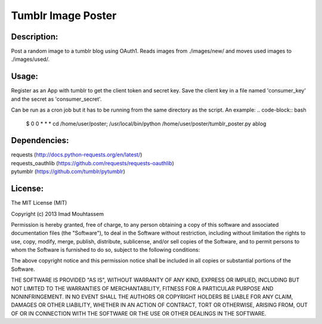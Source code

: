 Tumblr Image Poster
===================

Description:
------------
Post a random image to a tumblr blog using OAuth1.
Reads images from ./images/new/ and moves used images to ./images/used/.

Usage:
------
.. code-block:: pycon
	>>> python tumblr_poster.py

Register as an App with tumblr to get the client token and secret key. Save the client key in a file named 'consumer_key' and the secret as 'consumer_secret'.

Can be run as a cron job but it has to be running from the same directory as the script. An example:
.. code-block:: bash
	$ 0 0 * * * cd /home/user/poster; /usr/local/bin/python /home/user/poster/tumblr_poster.py ablog

Dependencies:
-------------
| requests (http://docs.python-requests.org/en/latest/)
| requests_oauthlib (https://github.com/requests/requests-oauthlib)
| pytumblr (https://github.com/tumblr/pytumblr)

License:
--------

The MIT License (MIT)

Copyright (c) 2013 Imad Mouhtassem

Permission is hereby granted, free of charge, to any person obtaining a copy of
this software and associated documentation files (the "Software"), to deal in
the Software without restriction, including without limitation the rights to
use, copy, modify, merge, publish, distribute, sublicense, and/or sell copies of
the Software, and to permit persons to whom the Software is furnished to do so,
subject to the following conditions:

The above copyright notice and this permission notice shall be included in all
copies or substantial portions of the Software.

THE SOFTWARE IS PROVIDED "AS IS", WITHOUT WARRANTY OF ANY KIND, EXPRESS OR
IMPLIED, INCLUDING BUT NOT LIMITED TO THE WARRANTIES OF MERCHANTABILITY, FITNESS
FOR A PARTICULAR PURPOSE AND NONINFRINGEMENT. IN NO EVENT SHALL THE AUTHORS OR
COPYRIGHT HOLDERS BE LIABLE FOR ANY CLAIM, DAMAGES OR OTHER LIABILITY, WHETHER
IN AN ACTION OF CONTRACT, TORT OR OTHERWISE, ARISING FROM, OUT OF OR IN
CONNECTION WITH THE SOFTWARE OR THE USE OR OTHER DEALINGS IN THE SOFTWARE.
